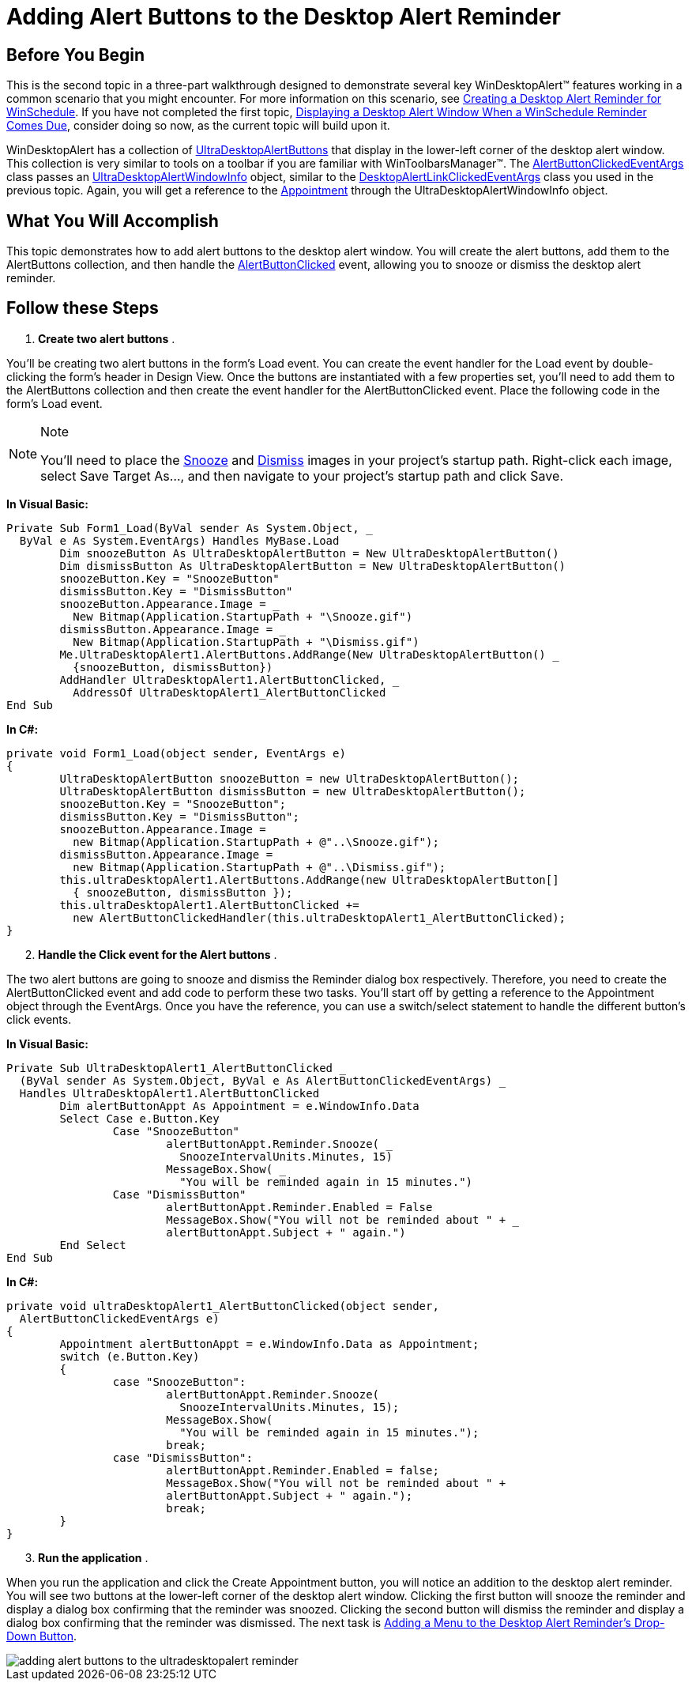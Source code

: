 ﻿////

|metadata|
{
    "name": "windesktopalert-adding-alert-buttons-to-the-desktop-alert-reminder",
    "controlName": ["WinDesktopAlert"],
    "tags": ["Application Scenarios","How Do I"],
    "guid": "{04479E12-3546-4B64-AAB4-139C1DFB86F0}",  
    "buildFlags": [],
    "createdOn": "0001-01-01T00:00:00Z"
}
|metadata|
////

= Adding Alert Buttons to the Desktop Alert Reminder

== Before You Begin

This is the second topic in a three-part walkthrough designed to demonstrate several key WinDesktopAlert™ features working in a common scenario that you might encounter. For more information on this scenario, see link:windesktopalert-creating-a-desktop-alert-reminder-for-winschedule.html[Creating a Desktop Alert Reminder for WinSchedule]. If you have not completed the first topic, link:windesktopalert-displaying-a-desktop-alert-window-when-a-winschedule-reminder-comes-due.html[Displaying a Desktop Alert Window When a WinSchedule Reminder Comes Due], consider doing so now, as the current topic will build upon it.

WinDesktopAlert has a collection of link:{ApiPlatform}win.misc{ApiVersion}~infragistics.win.misc.ultradesktopalertbutton.html[UltraDesktopAlertButtons] that display in the lower-left corner of the desktop alert window. This collection is very similar to tools on a toolbar if you are familiar with WinToolbarsManager™. The link:{ApiPlatform}win.misc{ApiVersion}~infragistics.win.misc.alertbuttonclickedeventargs.html[AlertButtonClickedEventArgs] class passes an link:{ApiPlatform}win.misc{ApiVersion}~infragistics.win.misc.ultradesktopalertwindowinfo.html[UltraDesktopAlertWindowInfo] object, similar to the link:{ApiPlatform}win.misc{ApiVersion}~infragistics.win.misc.desktopalertlinkclickedeventargs.html[DesktopAlertLinkClickedEventArgs] class you used in the previous topic. Again, you will get a reference to the link:{ApiPlatform}win.ultrawinschedule{ApiVersion}~infragistics.win.ultrawinschedule.appointment.html[Appointment] through the UltraDesktopAlertWindowInfo object.

== What You Will Accomplish

This topic demonstrates how to add alert buttons to the desktop alert window. You will create the alert buttons, add them to the AlertButtons collection, and then handle the link:{ApiPlatform}win.misc{ApiVersion}~infragistics.win.misc.ultradesktopalert~alertbuttonclicked_ev.html[AlertButtonClicked] event, allowing you to snooze or dismiss the desktop alert reminder.

== Follow these Steps

[start=1]
. *Create two alert buttons* .

You'll be creating two alert buttons in the form's Load event. You can create the event handler for the Load event by double-clicking the form's header in Design View. Once the buttons are instantiated with a few properties set, you'll need to add them to the AlertButtons collection and then create the event handler for the AlertButtonClicked event. Place the following code in the form's Load event.

.Note
[NOTE]
====
You'll need to place the link:images/snooze.gif[Snooze] and link:images/dismiss.gif[Dismiss] images in your project's startup path. Right-click each image, select Save Target As..., and then navigate to your project's startup path and click Save.
====

*In Visual Basic:*

----
Private Sub Form1_Load(ByVal sender As System.Object, _
  ByVal e As System.EventArgs) Handles MyBase.Load
	Dim snoozeButton As UltraDesktopAlertButton = New UltraDesktopAlertButton()
	Dim dismissButton As UltraDesktopAlertButton = New UltraDesktopAlertButton()
	snoozeButton.Key = "SnoozeButton"
	dismissButton.Key = "DismissButton"
	snoozeButton.Appearance.Image = _
	  New Bitmap(Application.StartupPath + "\Snooze.gif")
	dismissButton.Appearance.Image = _
	  New Bitmap(Application.StartupPath + "\Dismiss.gif")
	Me.UltraDesktopAlert1.AlertButtons.AddRange(New UltraDesktopAlertButton() _
	  {snoozeButton, dismissButton})
	AddHandler UltraDesktopAlert1.AlertButtonClicked, _
	  AddressOf UltraDesktopAlert1_AlertButtonClicked
End Sub
----

*In C#:*

----
private void Form1_Load(object sender, EventArgs e)
{
	UltraDesktopAlertButton snoozeButton = new UltraDesktopAlertButton();
	UltraDesktopAlertButton dismissButton = new UltraDesktopAlertButton();
	snoozeButton.Key = "SnoozeButton";
	dismissButton.Key = "DismissButton";
	snoozeButton.Appearance.Image =
	  new Bitmap(Application.StartupPath + @"..\Snooze.gif");
	dismissButton.Appearance.Image =
	  new Bitmap(Application.StartupPath + @"..\Dismiss.gif");
	this.ultraDesktopAlert1.AlertButtons.AddRange(new UltraDesktopAlertButton[]
	  { snoozeButton, dismissButton });
	this.ultraDesktopAlert1.AlertButtonClicked += 
	  new AlertButtonClickedHandler(this.ultraDesktopAlert1_AlertButtonClicked);
}
----

[start=2]
. *Handle the Click event for the Alert buttons* .

The two alert buttons are going to snooze and dismiss the Reminder dialog box respectively. Therefore, you need to create the AlertButtonClicked event and add code to perform these two tasks. You'll start off by getting a reference to the Appointment object through the EventArgs. Once you have the reference, you can use a switch/select statement to handle the different button's click events.

*In Visual Basic:*

----
Private Sub UltraDesktopAlert1_AlertButtonClicked _
  (ByVal sender As System.Object, ByVal e As AlertButtonClickedEventArgs) _
  Handles UltraDesktopAlert1.AlertButtonClicked
	Dim alertButtonAppt As Appointment = e.WindowInfo.Data
	Select Case e.Button.Key
		Case "SnoozeButton"
			alertButtonAppt.Reminder.Snooze( _
			  SnoozeIntervalUnits.Minutes, 15)
			MessageBox.Show( _
			  "You will be reminded again in 15 minutes.")
		Case "DismissButton"
			alertButtonAppt.Reminder.Enabled = False
			MessageBox.Show("You will not be reminded about " + _
			alertButtonAppt.Subject + " again.")
	End Select
End Sub
----

*In C#:*

----
private void ultraDesktopAlert1_AlertButtonClicked(object sender,
  AlertButtonClickedEventArgs e)
{
	Appointment alertButtonAppt = e.WindowInfo.Data as Appointment;
	switch (e.Button.Key)
	{
		case "SnoozeButton":
			alertButtonAppt.Reminder.Snooze( 
			  SnoozeIntervalUnits.Minutes, 15);
			MessageBox.Show(
			  "You will be reminded again in 15 minutes.");
			break;
		case "DismissButton":
			alertButtonAppt.Reminder.Enabled = false;
			MessageBox.Show("You will not be reminded about " + 
			alertButtonAppt.Subject + " again.");
			break;
	}
}
----

[start=3]
. *Run the application* .

When you run the application and click the Create Appointment button, you will notice an addition to the desktop alert reminder. You will see two buttons at the lower-left corner of the desktop alert window. Clicking the first button will snooze the reminder and display a dialog box confirming that the reminder was snoozed. Clicking the second button will dismiss the reminder and display a dialog box confirming that the reminder was dismissed. The next task is link:windesktopalert-adding-a-menu-to-the-desktop-alert-reminders-dropdown-button.html[Adding a Menu to the Desktop Alert Reminder's Drop-Down Button].

image::images/WinDesktopAlert_Adding_Alert_Buttons_to_the_Desktop_Alert_Reminder_01.png[adding alert buttons to the ultradesktopalert reminder]